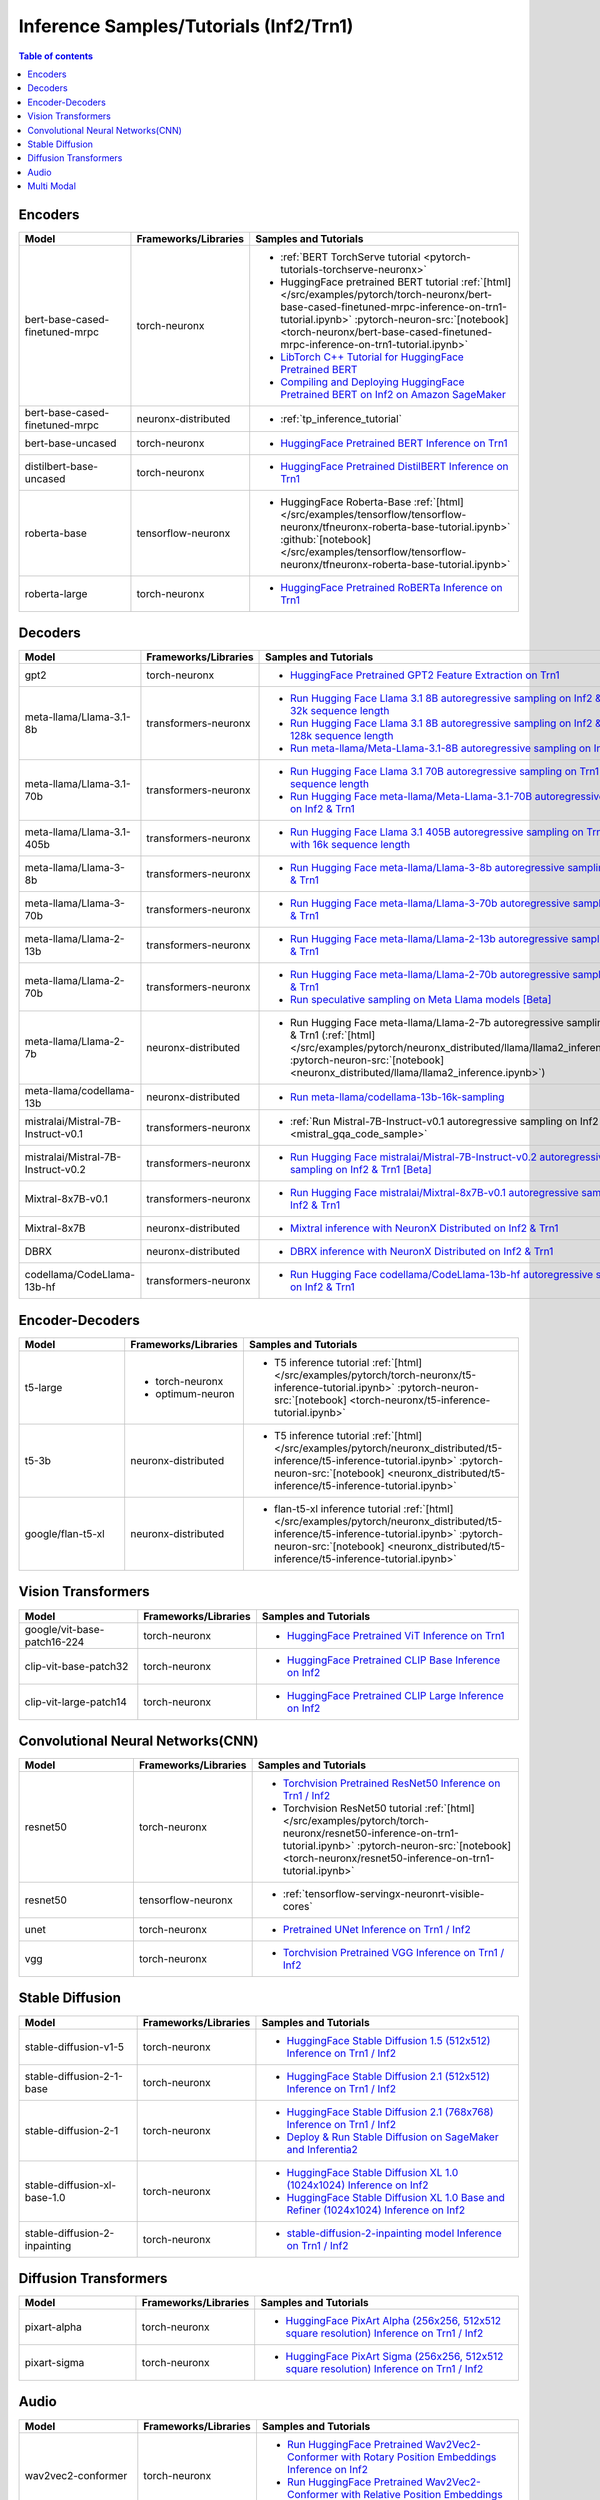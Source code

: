 .. _model_samples_inference_inf2_trn1:

Inference Samples/Tutorials (Inf2/Trn1)
=======================================

.. contents:: Table of contents
   :local:
   :depth: 1


.. _encoder_model_samples_inference_inf2_trn1:
 
Encoders 
--------


.. list-table::
   :widths: 20 15 45 
   :header-rows: 1
   :align: left
   :class: table-smaller-font-size

   * - Model
     - Frameworks/Libraries
     - Samples and Tutorials

   * - bert-base-cased-finetuned-mrpc
     - torch-neuronx
     - * :ref:`BERT TorchServe tutorial <pytorch-tutorials-torchserve-neuronx>`
       * HuggingFace pretrained BERT tutorial :ref:`[html] </src/examples/pytorch/torch-neuronx/bert-base-cased-finetuned-mrpc-inference-on-trn1-tutorial.ipynb>` :pytorch-neuron-src:`[notebook] <torch-neuronx/bert-base-cased-finetuned-mrpc-inference-on-trn1-tutorial.ipynb>`
       * `LibTorch C++ Tutorial for HuggingFace Pretrained BERT <https://awsdocs-neuron.readthedocs-hosted.com/en/latest/frameworks/torch/torch-neuron/tutorials/tutorial-libtorch.html#pytorch-tutorials-libtorch>`_
       * `Compiling and Deploying HuggingFace Pretrained BERT on Inf2 on Amazon SageMaker <https://github.com/aws-neuron/aws-neuron-sagemaker-samples/blob/master/inference/inf2-bert-on-sagemaker/inf2_bert_sagemaker.ipynb>`_


   * - bert-base-cased-finetuned-mrpc
     - neuronx-distributed
     - * :ref:`tp_inference_tutorial`


   * - bert-base-uncased
     - torch-neuronx
     - * `HuggingFace Pretrained BERT Inference on Trn1 <https://github.com/aws-neuron/aws-neuron-samples/blob/master/torch-neuronx/inference/hf_pretrained_bert_inference_on_trn1.ipynb>`_

   * - distilbert-base-uncased
     - torch-neuronx
     - * `HuggingFace Pretrained DistilBERT Inference on Trn1 <https://github.com/aws-neuron/aws-neuron-samples/blob/master/torch-neuronx/inference/hf_pretrained_distilbert_Inference_on_trn1.ipynb>`_


   * - roberta-base
     - tensorflow-neuronx
     - * HuggingFace Roberta-Base :ref:`[html]</src/examples/tensorflow/tensorflow-neuronx/tfneuronx-roberta-base-tutorial.ipynb>` :github:`[notebook] </src/examples/tensorflow/tensorflow-neuronx/tfneuronx-roberta-base-tutorial.ipynb>`


   * - roberta-large
     - torch-neuronx
     - * `HuggingFace Pretrained RoBERTa Inference on Trn1 <https://github.com/aws-neuron/aws-neuron-samples/blob/master/torch-neuronx/inference/hf_pretrained_roberta_inference_on_frn1.ipynb>`_



.. _decoder_model_samples_inference_inf2_trn1:

Decoders
--------

.. list-table::
   :widths: 20 15 45 
   :header-rows: 1
   :align: left
   :class: table-smaller-font-size

   * - Model
     - Frameworks/Libraries
     - Samples and Tutorials

   * - gpt2
     - torch-neuronx
     - * `HuggingFace Pretrained GPT2 Feature Extraction on Trn1 <https://github.com/aws-neuron/aws-neuron-samples/blob/master/torch-neuronx/inference/hf_pretrained_gpt2_feature_extraction_on_trn1.ipynb>`_
  
   * - meta-llama/Llama-3.1-8b
     - transformers-neuronx
     - * `Run Hugging Face Llama 3.1 8B autoregressive sampling on Inf2 & Trn1 with 32k sequence length <https://github.com/aws-neuron/aws-neuron-samples/blob/master/torch-neuronx/transformers-neuronx/inference/llama-3.1-8b-32k-sampling.ipynb>`_
       * `Run Hugging Face Llama 3.1 8B autoregressive sampling on Inf2 & Trn1 with 128k sequence length <https://github.com/aws-neuron/aws-neuron-samples/blob/master/torch-neuronx/transformers-neuronx/inference/llama-3.1-8b-128k-sampling.ipynb>`_
       * `Run meta-llama/Meta-Llama-3.1-8B autoregressive sampling on Inf2 & Trn1 <https://github.com/aws-neuron/aws-neuron-samples/blob/master/torch-neuronx/transformers-neuronx/inference/meta-llama-3.1-8b-sampling.ipynb>`_
   
   * - meta-llama/Llama-3.1-70b
     - transformers-neuronx
     - * `Run Hugging Face Llama 3.1 70B autoregressive sampling on Trn1 with 64k sequence length <https://github.com/aws-neuron/aws-neuron-samples/blob/master/torch-neuronx/transformers-neuronx/inference/llama-3.1-70b-64k-sampling.ipynb>`_
       * `Run Hugging Face meta-llama/Meta-Llama-3.1-70B autoregressive sampling on Inf2 & Trn1 <https://github.com/aws-neuron/aws-neuron-samples/blob/master/torch-neuronx/transformers-neuronx/inference/meta-llama-3.1-70b-sampling.ipynb>`_

   * - meta-llama/Llama-3.1-405b
     - transformers-neuronx
     - * `Run Hugging Face Llama 3.1 405B autoregressive sampling on Trn1/Trn1n with 16k sequence length <https://github.com/aws-neuron/aws-neuron-samples/blob/master/torch-neuronx/transformers-neuronx/inference/llama-3.1-405b-multinode-16k-sampling.ipynb>`_

   * - meta-llama/Llama-3-8b
     - transformers-neuronx
     - * `Run Hugging Face meta-llama/Llama-3-8b autoregressive sampling on Inf2 & Trn1 <https://github.com/aws-neuron/aws-neuron-samples/blob/master/torch-neuronx/transformers-neuronx/inference/meta-llama-3-8b-sampling.ipynb>`_

   * - meta-llama/Llama-3-70b
     - transformers-neuronx
     - * `Run Hugging Face meta-llama/Llama-3-70b autoregressive sampling on Inf2 & Trn1 <https://github.com/aws-neuron/aws-neuron-samples/blob/master/torch-neuronx/transformers-neuronx/inference/meta-llama-3-70b-sampling.ipynb>`_

   * - meta-llama/Llama-2-13b
     - transformers-neuronx
     - * `Run Hugging Face meta-llama/Llama-2-13b autoregressive sampling on Inf2 & Trn1 <https://github.com/aws-neuron/aws-neuron-samples/blob/master/torch-neuronx/transformers-neuronx/inference/meta-llama-2-13b-sampling.ipynb>`_

   * - meta-llama/Llama-2-70b
     - transformers-neuronx
     - * `Run Hugging Face meta-llama/Llama-2-70b autoregressive sampling on Inf2 & Trn1 <https://github.com/aws-neuron/aws-neuron-samples/tree/master/torch-neuronx/transformers-neuronx/inference/llama-70b-sampling.ipynb>`_
       *  `Run speculative sampling on Meta Llama models [Beta] <https://github.com/aws-neuron/aws-neuron-samples/blob/master/torch-neuronx/transformers-neuronx/inference/speculative_sampling.ipynb>`_

   * - meta-llama/Llama-2-7b
     - neuronx-distributed
     - * Run Hugging Face meta-llama/Llama-2-7b autoregressive sampling on Inf2 & Trn1 (:ref:`[html] </src/examples/pytorch/neuronx_distributed/llama/llama2_inference.ipynb>` :pytorch-neuron-src:`[notebook] <neuronx_distributed/llama/llama2_inference.ipynb>`)

   * - meta-llama/codellama-13b
     - neuronx-distributed
     - * `Run meta-llama/codellama-13b-16k-sampling <https://github.com/aws-neuron/aws-neuron-samples/torch-neuronx/transformers-neuronx/inference/codellama-13b-16k-sampling.ipynb>`_

   * - mistralai/Mistral-7B-Instruct-v0.1
     - transformers-neuronx
     - * :ref:`Run Mistral-7B-Instruct-v0.1 autoregressive sampling on Inf2 & Trn1 <mistral_gqa_code_sample>`

   * - mistralai/Mistral-7B-Instruct-v0.2
     - transformers-neuronx
     - * `Run Hugging Face mistralai/Mistral-7B-Instruct-v0.2 autoregressive sampling on Inf2 & Trn1 [Beta] <https://github.com/aws-neuron/aws-neuron-samples/blob/master/torch-neuronx/transformers-neuronx/inference/mistralai-Mistral-7b-Instruct-v0.2.ipynb>`_

   * - Mixtral-8x7B-v0.1
     - transformers-neuronx
     - * `Run Hugging Face mistralai/Mixtral-8x7B-v0.1 autoregressive sampling on Inf2 & Trn1 <https://github.com/aws-neuron/aws-neuron-samples/blob/master/torch-neuronx/transformers-neuronx/inference/mixtral-8x7b-sampling.ipynb>`_

   * - Mixtral-8x7B
     - neuronx-distributed
     - * `Mixtral inference with NeuronX Distributed on Inf2 & Trn1 <https://github.com/aws-neuron/neuronx-distributed/tree/main/examples/inference/mixtral>`_


   * - DBRX
     - neuronx-distributed
     - * `DBRX inference with NeuronX Distributed on Inf2 & Trn1 <https://github.com/aws-neuron/neuronx-distributed/tree/main/examples/inference/dbrx>`_  

   * - codellama/CodeLlama-13b-hf
     - transformers-neuronx
     - * `Run Hugging Face codellama/CodeLlama-13b-hf autoregressive sampling on Inf2 & Trn1 <https://github.com/aws-neuron/aws-neuron-samples/blob/master/torch-neuronx/transformers-neuronx/inference/codellama-13b-16k-sampling.ipynb>`_

.. _encoder_decoder_model_samples_inference_inf2_trn1:

Encoder-Decoders  
----------------


.. list-table::
   :widths: 20 15 45 
   :header-rows: 1
   :align: left
   :class: table-smaller-font-size

   * - Model
     - Frameworks/Libraries
     - Samples and Tutorials

   * - t5-large
     - * torch-neuronx
       * optimum-neuron
     - * T5 inference tutorial :ref:`[html] </src/examples/pytorch/torch-neuronx/t5-inference-tutorial.ipynb>` :pytorch-neuron-src:`[notebook] <torch-neuronx/t5-inference-tutorial.ipynb>`

   * - t5-3b
     - neuronx-distributed
     - * T5 inference tutorial :ref:`[html] </src/examples/pytorch/neuronx_distributed/t5-inference/t5-inference-tutorial.ipynb>` :pytorch-neuron-src:`[notebook] <neuronx_distributed/t5-inference/t5-inference-tutorial.ipynb>`

   * - google/flan-t5-xl
     - neuronx-distributed
     - * flan-t5-xl inference tutorial :ref:`[html] </src/examples/pytorch/neuronx_distributed/t5-inference/t5-inference-tutorial.ipynb>` :pytorch-neuron-src:`[notebook] <neuronx_distributed/t5-inference/t5-inference-tutorial.ipynb>`



.. _vision_transformer_model_samples_inference_inf2_trn1:

Vision Transformers  
-------------------

.. list-table::
   :widths: 20 15 45 
   :header-rows: 1
   :align: left
   :class: table-smaller-font-size
   
   * - Model
     - Frameworks/Libraries
     - Samples and Tutorials

   * - google/vit-base-patch16-224
     - torch-neuronx
     - * `HuggingFace Pretrained ViT Inference on Trn1 <https://github.com/aws-neuron/aws-neuron-samples/blob/master/torch-neuronx/inference/hf_pretrained_vit_inference_on_inf2.ipynb>`_


   * - clip-vit-base-patch32
     - torch-neuronx
     - * `HuggingFace Pretrained CLIP Base Inference on Inf2 <https://github.com/aws-neuron/aws-neuron-samples-staging/blob/master/torch-neuronx/inference/hf_pretrained_clip_base_inference_on_inf2.ipynb>`_


   * - clip-vit-large-patch14
     - torch-neuronx
     - * `HuggingFace Pretrained CLIP Large Inference on Inf2 <https://github.com/aws-neuron/aws-neuron-samples/blob/master/torch-neuronx/inference/hf_pretrained_clip_large_inference_on_inf2.ipynb>`_



.. _cnn_model_samples_inference_inf2_trn1:

Convolutional Neural Networks(CNN)
----------------------------------


.. list-table::
   :widths: 20 15 45 
   :header-rows: 1
   :align: left
   :class: table-smaller-font-size

   * - Model
     - Frameworks/Libraries
     - Samples and Tutorials

   * - resnet50
     - torch-neuronx
     - * `Torchvision Pretrained ResNet50 Inference on Trn1 / Inf2 <https://github.com/aws-neuron/aws-neuron-samples/blob/master/torch-neuronx/inference/tv_pretrained_resnet50_inference_on_trn1.ipynb>`_
       *  Torchvision ResNet50 tutorial :ref:`[html] </src/examples/pytorch/torch-neuronx/resnet50-inference-on-trn1-tutorial.ipynb>` :pytorch-neuron-src:`[notebook] <torch-neuronx/resnet50-inference-on-trn1-tutorial.ipynb>`

   * - resnet50
     - tensorflow-neuronx
     - * :ref:`tensorflow-servingx-neuronrt-visible-cores`

   * - unet
     - torch-neuronx
     - * `Pretrained UNet Inference on Trn1 / Inf2 <https://github.com/aws-neuron/aws-neuron-samples/blob/master/torch-neuronx/inference/pretrained_unet_inference_on_trn1.ipynb>`_

   * - vgg
     - torch-neuronx
     - * `Torchvision Pretrained VGG Inference on Trn1 / Inf2 <https://github.com/aws-neuron/aws-neuron-samples/blob/master/torch-neuronx/inference/tv_pretrained_vgg_inference_on_trn1.ipynb>`_


.. _sd_model_samples_inference_inf2_trn1:

Stable Diffusion
----------------

.. list-table::
   :widths: 20 15 45 
   :header-rows: 1
   :align: left
   :class: table-smaller-font-size

   * - Model
     - Frameworks/Libraries
     - Samples and Tutorials

   * - stable-diffusion-v1-5
     - torch-neuronx
     - * `HuggingFace Stable Diffusion 1.5 (512x512) Inference on Trn1 / Inf2 <https://github.com/aws-neuron/aws-neuron-samples/blob/master/torch-neuronx/inference/hf_pretrained_sd15_512_inference.ipynb>`_

   * - stable-diffusion-2-1-base
     - torch-neuronx
     - * `HuggingFace Stable Diffusion 2.1 (512x512) Inference on Trn1 / Inf2 <https://github.com/aws-neuron/aws-neuron-samples/blob/master/torch-neuronx/inference/hf_pretrained_sd2_512_inference.ipynb>`_

   * - stable-diffusion-2-1
     - torch-neuronx
     - * `HuggingFace Stable Diffusion 2.1 (768x768) Inference on Trn1 / Inf2 <https://github.com/aws-neuron/aws-neuron-samples/blob/master/torch-neuronx/inference/hf_pretrained_sd2_768_inference.ipynb>`_
       * `Deploy & Run Stable Diffusion on SageMaker and Inferentia2 <https://github.com/aws-neuron/aws-neuron-sagemaker-samples/blob/master/inference/stable-diffusion/StableDiffusion2_1.ipynb>`_

   * - stable-diffusion-xl-base-1.0
     - torch-neuronx
     - * `HuggingFace Stable Diffusion XL 1.0 (1024x1024) Inference on Inf2 <https://github.com/aws-neuron/aws-neuron-samples/blob/master/torch-neuronx/inference/hf_pretrained_sdxl_base_1024_inference.ipynb>`_
       * `HuggingFace Stable Diffusion XL 1.0 Base and Refiner (1024x1024) Inference on Inf2 <https://github.com/aws-neuron/aws-neuron-samples/blob/master/torch-neuronx/inference/hf_pretrained_sdxl_base_and_refiner_1024_inference.ipynb>`_

   * - stable-diffusion-2-inpainting
     - torch-neuronx
     - * `stable-diffusion-2-inpainting model Inference on Trn1 / Inf2 <https://github.com/aws-neuron/aws-neuron-samples/tree/master/torch-neuronx/inference/hf_pretrained_sd2_inpainting_936_624_inference.ipynb>`_


.. _diffusion_transformers_samples_inference_inf2_trn1:
Diffusion Transformers
----------------------

.. list-table::
   :widths: 20 15 45 
   :header-rows: 1
   :align: left
   :class: table-smaller-font-size

   * - Model
     - Frameworks/Libraries
     - Samples and Tutorials

   * - pixart-alpha
     - torch-neuronx
     - * `HuggingFace PixArt Alpha (256x256, 512x512 square resolution) Inference on Trn1 / Inf2 <https://github.com/aws-neuron/aws-neuron-samples/blob/master/torch-neuronx/inference/hf_pretrained_pixart_alpha_inference_on_inf2.ipynb>`_

   * - pixart-sigma
     - torch-neuronx
     - * `HuggingFace PixArt Sigma (256x256, 512x512 square resolution) Inference on Trn1 / Inf2 <https://github.com/aws-neuron/aws-neuron-samples/blob/master/torch-neuronx/inference/hf_pretrained_pixart_sigma_inference_on_inf2.ipynb>`_

   

.. _audio_model_samples_inference_inf2_trn1:

Audio
-----

.. list-table::
   :widths: 20 15 45 
   :header-rows: 1
   :align: left
   :class: table-smaller-font-size

   * - Model
     - Frameworks/Libraries
     - Samples and Tutorials
       
   * - wav2vec2-conformer
     - torch-neuronx
     - * `Run HuggingFace Pretrained Wav2Vec2-Conformer with Rotary Position Embeddings Inference on Inf2 <https://github.com/aws-neuron/aws-neuron-samples/blob/master/torch-neuronx/inference/hf_pretrained_wav2vec2_conformer_rope_inference_on_inf2.ipynb>`_
       * `Run HuggingFace Pretrained Wav2Vec2-Conformer with Relative Position Embeddings Inference on Inf2 & Trn1 <https://github.com/aws-neuron/aws-neuron-samples/blob/master/torch-neuronx/inference/hf_pretrained_wav2vec2_conformer_relpos_inference_on_inf2.ipynb>`_



.. _multi_modal_model_samples_inference_inf2_trn1:

Multi Modal
-----------

.. list-table::
   :widths: 20 15 45 
   :header-rows: 1
   :align: left
   :class: table-smaller-font-size


   * - Model
     - Frameworks/Libraries
     - Samples and Tutorials
       

   * - multimodal-perceiver
     - torch-neuronx
     - * `HuggingFace Multimodal Perceiver Inference on Trn1 / Inf2 <https://github.com/aws-neuron/aws-neuron-samples/blob/master/torch-neuronx/inference/hf_pretrained_perceiver_multimodal_inference.ipynb>`_


   * - language-perceiver
     - torch-neuronx
     - * `HF Pretrained Perceiver Language Inference on Trn1 / Inf2 <https://github.com/aws-neuron/aws-neuron-samples/blob/master/torch-neuronx/inference/hf_pretrained_perceiver_language_inference.ipynb>`_


   * - vision-perceiver-conv
     - torch-neuronx
     - * `HF Pretrained Perceiver Image Classification Inference on Trn1 / Inf2 <https://github.com/aws-neuron/aws-neuron-samples/blob/master/torch-neuronx/inference/hf_pretrained_perceiver_vision_inference.ipynb>`_



 







 











